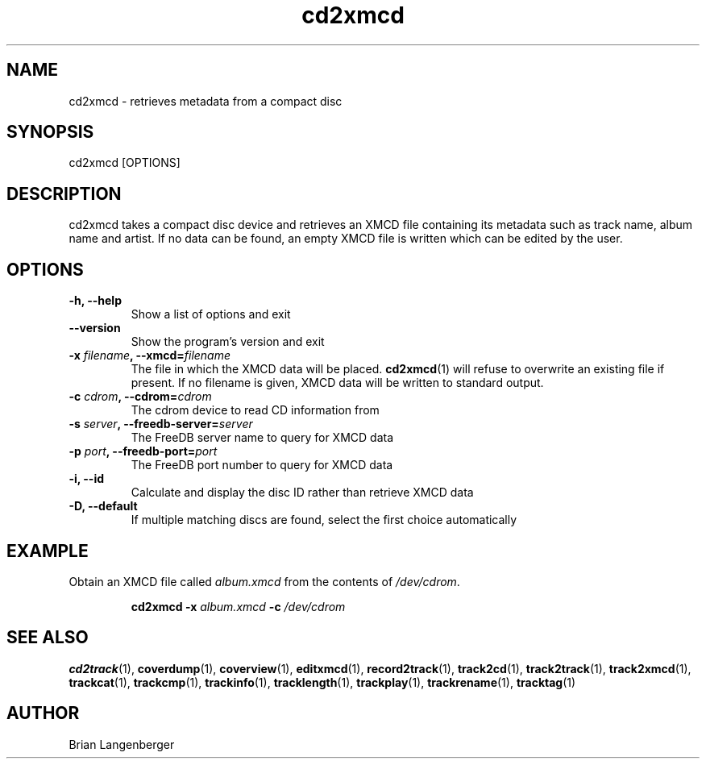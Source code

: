 .TH "cd2xmcd" 1 "June 15, 2007" "" "Compact Disc Metadata Retriever"
.SH NAME
cd2xmcd \- retrieves metadata from a compact disc
.SH SYNOPSIS
cd2xmcd [OPTIONS]
.SH DESCRIPTION
.PP
cd2xmcd takes a compact disc device and retrieves an XMCD file 
containing its metadata such as track name, album name and artist.
If no data can be found, an empty XMCD file is written which can
be edited by the user.
.SH OPTIONS
.TP
\fB-h, --help\fR
Show a list of options and exit
.TP
\fB--version\fR
Show the program's version and exit
.TP
\fB-x \fIfilename\fB, --xmcd=\fIfilename\fR
The file in which the XMCD data will be placed.
.BR cd2xmcd (1)
will refuse to overwrite an existing file if present.
If no filename is given, XMCD data will be written to
standard output.
.TP
\fB-c \fIcdrom\fB, --cdrom=\fIcdrom\fR
The cdrom device to read CD information from
.TP
\fB-s \fIserver\fB, --freedb-server=\fIserver\fR
The FreeDB server name to query for XMCD data
.TP
\fB-p \fIport\fB, --freedb-port=\fIport\fR
The FreeDB port number to query for XMCD data
.TP
\fB-i, --id\fR
Calculate and display the disc ID rather than retrieve XMCD data
.TP
\fB-D, --default\fR
If multiple matching discs are found, select the first choice automatically

.SH EXAMPLE
.LP
Obtain an XMCD file called \fIalbum.xmcd\fR from the contents
of \fI/dev/cdrom\fR.
.IP
.B cd2xmcd \-x
.I album.xmcd \fB-c\fI /dev/cdrom

.SH SEE ALSO
.BR cd2track (1), 
.BR coverdump (1), 
.BR coverview (1), 
.BR editxmcd (1), 
.BR record2track (1), 
.BR track2cd (1), 
.BR track2track (1), 
.BR track2xmcd (1), 
.BR trackcat (1), 
.BR trackcmp (1), 
.BR trackinfo (1), 
.BR tracklength (1), 
.BR trackplay (1), 
.BR trackrename (1), 
.BR tracktag (1)
.SH AUTHOR
.nf
Brian Langenberger
.f
